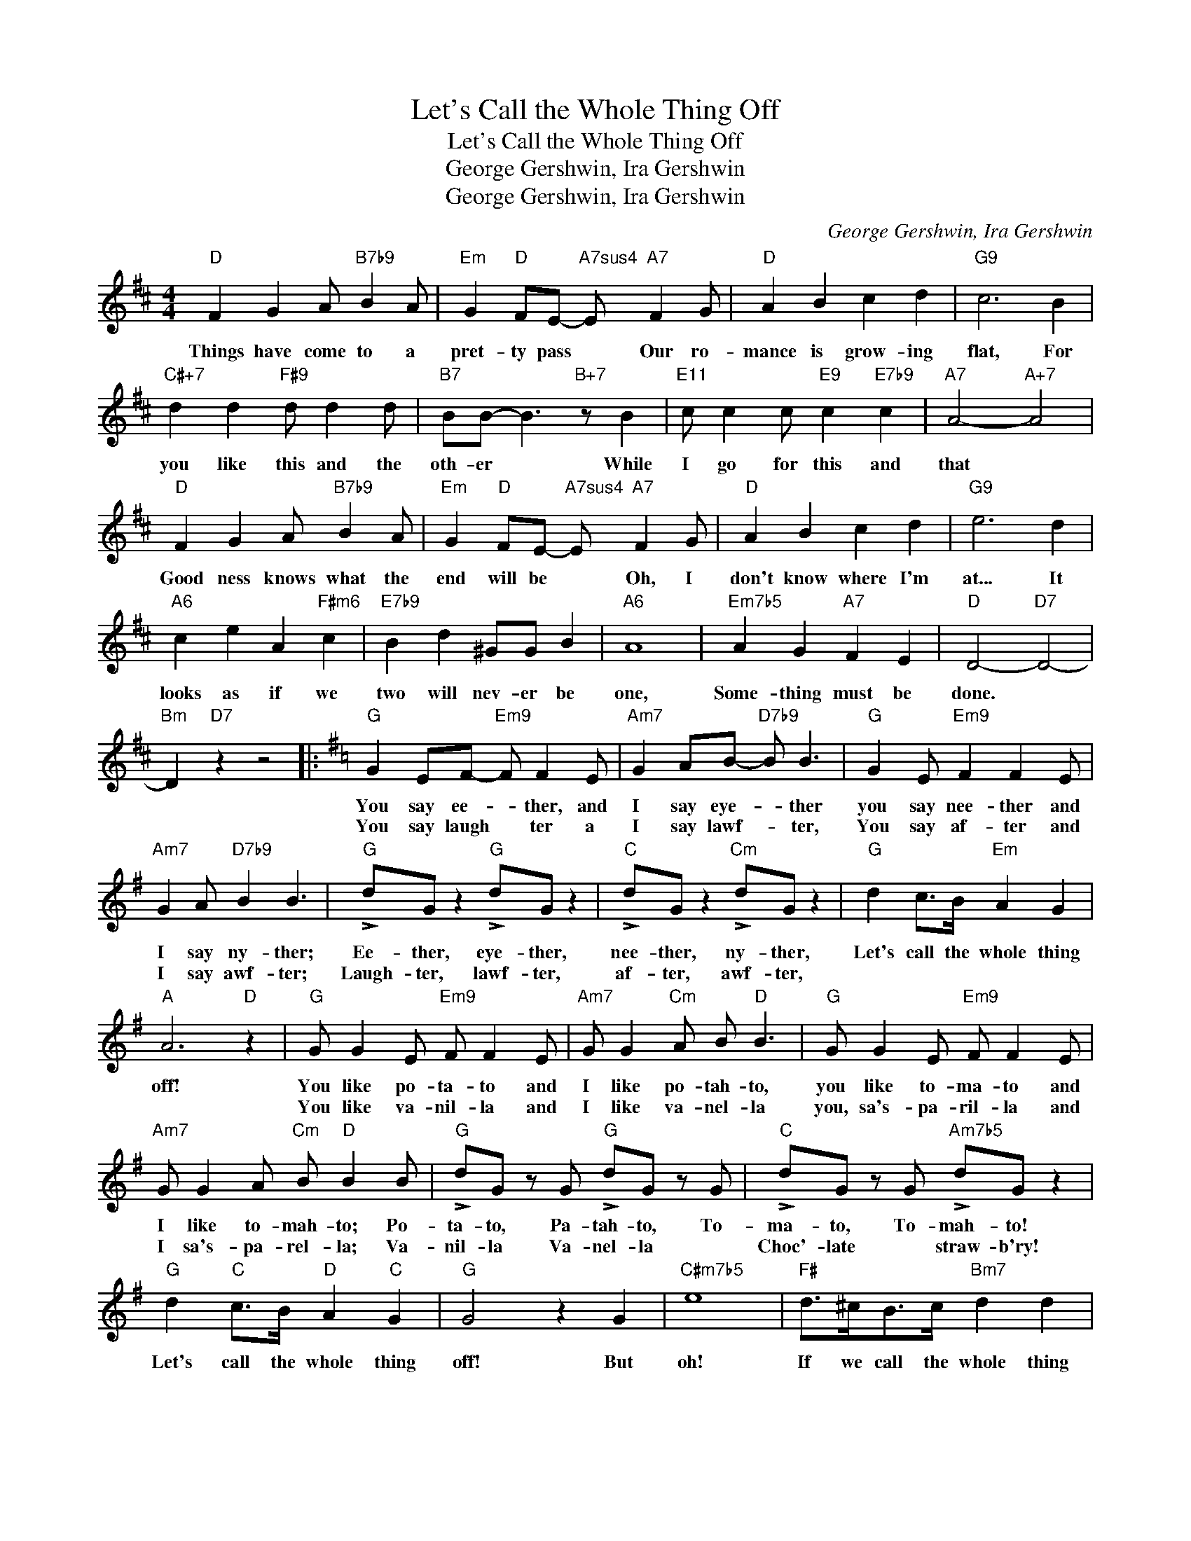X:1
T:Let's Call the Whole Thing Off
T:Let's Call the Whole Thing Off
T:George Gershwin, Ira Gershwin
T:George Gershwin, Ira Gershwin
C:George Gershwin, Ira Gershwin
Z:All Rights Reserved
L:1/8
M:4/4
K:D
V:1 treble 
%%MIDI program 40
V:1
"D" F2 G2 A"B7b9" B2 A |"Em" G2"D" FE-"A7sus4" E"A7" F2 G |"D" A2 B2 c2 d2 |"G9" c6 B2 | %4
w: Things have come to a|pret- ty pass * Our ro-|mance is grow- ing|flat, For|
w: ||||
"C#+7" d2 d2"F#9" d d2 d |"B7" BB- B3"B+7" z B2 |"E11" c c2 c"E9" c2"E7b9" c2 |"A7" A4-"A+7" A4 | %8
w: you like this and the|oth- er * While|I go for this and|that *|
w: ||||
"D" F2 G2 A"B7b9" B2 A |"Em" G2"D" FE-"A7sus4" E"A7" F2 G |"D" A2 B2 c2 d2 |"G9" e6 d2 | %12
w: Good ness knows what the|end will be * Oh, I|don't know where I'm|at... It|
w: ||||
"A6" c2 e2 A2"F#m6" c2 |"E7b9" B2 d2 ^GG B2 |"A6" A8 |"Em7b5" A2 G2"A7" F2 E2 |"D" D4-"D7" D4- | %17
w: looks as if we|two will nev- er be|one,|Some- thing must be|done. *|
w: |||||
"Bm" D2"D7" z2 z4 |:[K:G]"G" G2 EF-"Em9" F F2 E |"Am7" G2 AB-"D7b9" B B3 |"G" G2 E"Em9" F2 F2 E | %21
w: |You say ee- * ther, and|I say eye- * ther|you say nee- ther and|
w: |You say laugh * ter a|I say lawf- * ter,|You say af- ter and|
"Am7" G2 A"D7b9" B2 B3 |"G" !>!dG z2"G" !>!dG z2 |"C" !>!dG z2"Cm" !>!dG z2 |"G" d2 c>B"Em" A2 G2 | %25
w: I say ny- ther;|Ee- ther, eye- ther,|nee- ther, ny- ther,|Let's call the whole thing|
w: I say awf- ter;|Laugh- ter, lawf- ter,|af- ter, awf- ter,||
"A" A6"D" z2 |"G" G G2 E"Em9" F F2 E |"Am7" G G2"Cm" A B"D" B3 |"G" G G2 E"Em9" F F2 E | %29
w: off!|You like po- ta- to and|I like po- tah- to,|you like to- ma- to and|
w: |You like va- nil- la and|I like va- nel- la|you, sa's- pa- ril- la and|
"Am7" G G2 A"Cm" B"D" B2 B |"G" !>!dG z G"G" !>!dG z G |"C" !>!dG z G"Am7b5" !>!dG z2 | %32
w: I like to- mah- to; Po-|ta- to, Pa- tah- to, To-|ma- to, To- mah- to!|
w: I sa's- pa- rel- la; Va-|nil- la Va- nel- la *|Choc'- late * straw- b'ry!|
"G" d2"C" c>B"D" A2"C" G2 |"G" G4 z2 G2 |"C#m7b5" e8 |"F#" d>^cB>c"Bm7" d2 d2 | %36
w: Let's call the whole thing|off! But|oh!|If we call the whole thing|
w: ||||
"E7b9" B2 B2"Am7" c2 c2 |"D9" A6 E2 |"C#m7b5" e8 |"F#" d>^cB>c"Bm7" d2 d2 | %40
w: off, then we must|part. And|oh!|If we ev- er part, then|
w: ||||
"E7b9" B2 B2"Am7" c2 c2 |"D9" A6"D" D>D |"G" G G2 E"Em9" F F2 E |"Am7" G G2 A"Cm" B"D" B3 | %44
w: that might break my|heart! So, if|you like pa- ja- mas and|I like pa- jah- mas,|
w: |* So, if|you go for oyst- ers and|I go for erst- ers|
"G" G G2 E"Em9" F F2 E |"Am7" G G2 A"Cm" B"D" B3 |"G" !>!dG z2"G" !>!dG z2 | %47
w: I'll wear pa- ja- mas and|give up pa- jah- mas.|For we know we|
w: I'll or- der oyst- ers and|can- cel the erst- ers.||
"C" d>dG>G"Am7b5" d G3 |"G" d>d"C"c>B"G" c>B"C6" A2 |"B+7" B2-"B7" B2-"E7b9" B2"E" z2 | %50
w: need each oth- er, so we|bet- ter call the call- ing off|off! * *|
w: |||
"Am7" e2"Bm" d>c"Cmaj7" B2"D" A2 |1"G" G4-"Eb" G2"D9#5" z2 :|2"G" G4-"F#7" G2"G69" z2 |] %53
w: Let's call the whole thing|off! *|off! *|
w: |||

